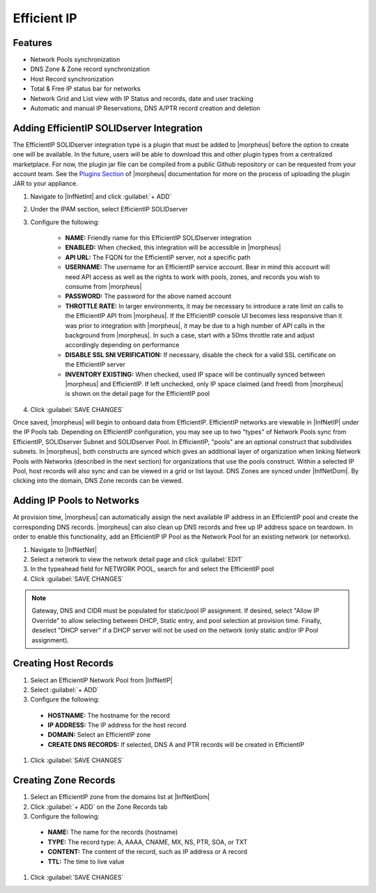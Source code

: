 Efficient IP
------------

Features
^^^^^^^^

* Network Pools synchronization
* DNS Zone & Zone record synchronization
* Host Record synchronization
* Total & Free IP status bar for networks
* Network Grid and List view with IP Status and records, date and user tracking
* Automatic and manual IP Reservations, DNS A/PTR record creation and deletion

Adding EfficientIP SOLIDserver Integration
^^^^^^^^^^^^^^^^^^^^^^^^^^^^^^^^^^^^^^^^^^

The EfficientIP SOLIDserver integration type is a plugin that must be added to |morpheus| before the option to create one will be available. In the future, users will be able to download this and other plugin types from a centralized marketplace. For now, the plugin jar file can be compiled from a public Github repository or can be requested from your account team. See the `Plugins Section <https://docs.morpheusdata.com/en/latest/administration/integrations/integrations.html#plugins>`_ of |morpheus| documentation for more on the process of uploading the plugin JAR to your appliance.

#. Navigate to |InfNetInt| and click :guilabel:`+ ADD`
#. Under the IPAM section, select EfficientIP SOLIDserver
#. Configure the following:

    - **NAME:** Friendly name for this EfficientIP SOLIDserver integration
    - **ENABLED:** When checked, this integration will be accessible in |morpheus|
    - **API URL:** The FQDN for the EfficientIP server, not a specific path
    - **USERNAME:** The username for an EfficientIP service account. Bear in mind this account will need API access as well as the rights to work with pools, zones, and records you wish to consume from |morpheus|
    - **PASSWORD:** The password for the above named account
    - **THROTTLE RATE:** In larger environments, it may be necessary to introduce a rate limit on calls to the EfficientIP API from |morpheus|. If the EfficientIP console UI becomes less responsive than it was prior to integration with |morpheus|, it may be due to a high number of API calls in the background from |morpheus|. In such a case, start with a 50ms throttle rate and adjust accordingly depending on performance
    - **DISABLE SSL SNI VERIFICATION:** If necessary, disable the check for a valid SSL certificate on the EfficientIP server
    - **INVENTORY EXISTING:** When checked, used IP space will be continually synced between |morpheus| and EfficientIP. If left unchecked, only IP space claimed (and freed) from |morpheus| is shown on the detail page for the EfficientIP pool

#. Click :guilabel:`SAVE CHANGES`

Once saved, |morpheus| will begin to onboard data from EfficientIP. EfficientIP networks are viewable in |InfNetIP| under the IP Pools tab. Depending on EfficientIP configuration, you may see up to two "types" of Network Pools sync from EfficientIP, SOLIDserver Subnet and SOLIDserver Pool. In EfficientIP, "pools" are an optional construct that subdivides subnets. In |morpheus|, both constructs are synced which gives an additional layer of organization when linking Network Pools with Networks (described in the next section) for organizations that use the pools construct. Within a selected IP Pool, host records will also sync and can be viewed in a grid or list layout. DNS Zones are synced under |InfNetDom|. By clicking into the domain, DNS Zone records can be viewed.

.. image:: /images/integration_guides/networking/efficientip/pool.png

Adding IP Pools to Networks
^^^^^^^^^^^^^^^^^^^^^^^^^^^

At provision time, |morpheus| can automatically assign the next available IP address in an EfficientIP pool and create the corresponding DNS records. |morpheus| can also clean up DNS records and free up IP address space on teardown. In order to enable this functionality, add an EfficientIP IP Pool as the Network Pool for an existing network (or networks).

#. Navigate to |InfNetNet|
#. Select a network to view the network detail page and click :guilabel:`EDIT`
#. In the typeahead field for NETWORK POOL, search for and select the EfficientIP pool
#. Click :guilabel:`SAVE CHANGES`

.. NOTE:: Gateway, DNS and CIDR must be populated for static/pool IP assignment. If desired, select "Allow IP Override" to allow selecting between DHCP, Static entry, and pool selection at provision time. Finally, deselect "DHCP server" if a DHCP server will not be used on the network (only static and/or IP Pool assignment).

Creating Host Records
^^^^^^^^^^^^^^^^^^^^^

#. Select an EfficientIP Network Pool from |InfNetIP|
#. Select :guilabel:`+ ADD`
#. Configure the following:

  - **HOSTNAME:** The hostname for the record
  - **IP ADDRESS:** The IP address for the host record
  - **DOMAIN:** Select an EfficientIP zone
  - **CREATE DNS RECORDS:** If selected, DNS A and PTR records will be created in EfficientIP

#. Click :guilabel:`SAVE CHANGES`

.. image:: /images/integration_guides/networking/efficientip/createhost.png
  :width: 50%

Creating Zone Records
^^^^^^^^^^^^^^^^^^^^^

#. Select an EfficientIP zone from the domains list at |InfNetDom|
#. Click :guilabel:`+ ADD` on the Zone Records tab
#. Configure the following:

  - **NAME:** The name for the records (hostname)
  - **TYPE:** The record type: A, AAAA, CNAME, MX, NS, PTR, SOA, or TXT
  - **CONTENT:** The content of the record, such as IP address or A record
  - **TTL:** The time to live value

#. Click :guilabel:`SAVE CHANGES`

.. image:: /images/integration_guides/networking/efficientip/createzone.png
  :width: 50%

